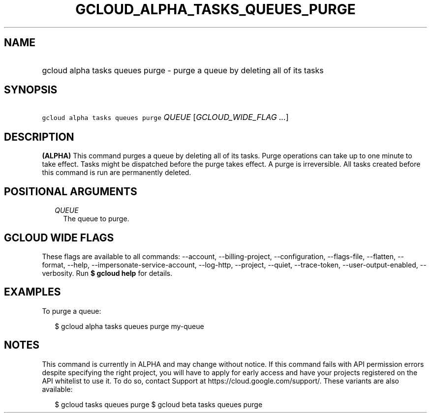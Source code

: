 
.TH "GCLOUD_ALPHA_TASKS_QUEUES_PURGE" 1



.SH "NAME"
.HP
gcloud alpha tasks queues purge \- purge a queue by deleting all of its tasks



.SH "SYNOPSIS"
.HP
\f5gcloud alpha tasks queues purge\fR \fIQUEUE\fR [\fIGCLOUD_WIDE_FLAG\ ...\fR]



.SH "DESCRIPTION"

\fB(ALPHA)\fR This command purges a queue by deleting all of its tasks. Purge
operations can take up to one minute to take effect. Tasks might be dispatched
before the purge takes effect. A purge is irreversible. All tasks created before
this command is run are permanently deleted.



.SH "POSITIONAL ARGUMENTS"

.RS 2m
.TP 2m
\fIQUEUE\fR
The queue to purge.



.RE
.sp

.SH "GCLOUD WIDE FLAGS"

These flags are available to all commands: \-\-account, \-\-billing\-project,
\-\-configuration, \-\-flags\-file, \-\-flatten, \-\-format, \-\-help,
\-\-impersonate\-service\-account, \-\-log\-http, \-\-project, \-\-quiet,
\-\-trace\-token, \-\-user\-output\-enabled, \-\-verbosity. Run \fB$ gcloud
help\fR for details.



.SH "EXAMPLES"

To purge a queue:

.RS 2m
$ gcloud alpha tasks queues purge my\-queue
.RE



.SH "NOTES"

This command is currently in ALPHA and may change without notice. If this
command fails with API permission errors despite specifying the right project,
you will have to apply for early access and have your projects registered on the
API whitelist to use it. To do so, contact Support at
https://cloud.google.com/support/. These variants are also available:

.RS 2m
$ gcloud tasks queues purge
$ gcloud beta tasks queues purge
.RE


